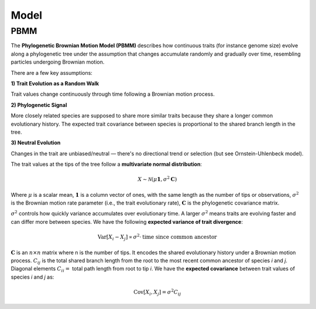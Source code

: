 Model
=====

.. _modelpbmm:

PBMM
----

The **Phylogenetic Brownian Motion Model (PBMM)** describes how continuous traits (for instance genome size) evolve along a phylogenetic tree under the assumption that changes accumulate randomly and gradually over time, resembling particles undergoing Brownian motion.

There are a few key assumptions:

**1) Trait Evolution as a Random Walk**

Trait values change continuously through time following a Brownian motion process.

**2) Phylogenetic Signal**

More closely related species are supposed to share more similar traits because they share a longer common evolutionary history. The expected trait covariance between species is proportional to the shared branch length in the tree.

**3) Neutral Evolution**

Changes in the trait are unbiased/neutral — there's no directional trend or selection (but see Ornstein-Uhlenbeck model).


The trait values at the tips of the tree follow a **multivariate normal distribution**:

.. math::

   X \sim \mathcal{N}(\mu \mathbf{1}, \sigma^2 \mathbf{C})


Where :math:`\mu` is a scalar mean, :math:`\mathbf{1}` is a column vector of ones, with the same length as the number of tips or observations, :math:`\sigma^2` is the Brownian motion rate parameter (i.e., the trait evolutionary rate), :math:`\mathbf{C}` is the phylogenetic covariance matrix.

:math:`\sigma^2` controls how quickly variance accumulates over evolutionary time. A larger :math:`\sigma^2` means traits are evolving faster and can differ more between species. We have the following **expected variance of trait divergence**:

.. math::

   \mathrm{Var}[X_i - X_j] \propto \sigma^2 \cdot \text{time since common ancestor}



:math:`\mathbf{C}` is an :math:`n \times n` matrix where n is the number of tips. It encodes the shared evolutionary history under a Brownian motion process. :math:`C_{ij}` is the total shared branch length from the root to the most recent common ancestor of species *i* and *j*. Diagonal elements :math:`C_{ii} =` total path length from root to tip *i*. We have the **expected covariance** between trait values of species *i* and *j* as:

.. math::

   \mathrm{Cov}[X_i, X_j] = \sigma^2 C_{ij}



